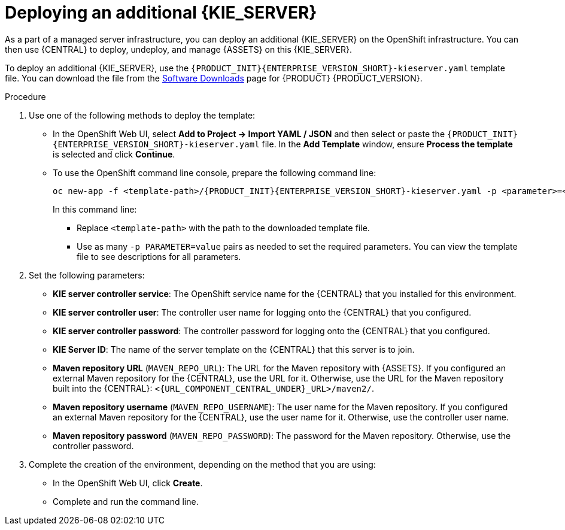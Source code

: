 [id='kieserver-additional-deploy-proc']
= Deploying an additional {KIE_SERVER}

As a part of a managed server infrastructure, you can deploy an additional {KIE_SERVER} on the OpenShift infrastructure. You can then use {CENTRAL} to deploy, undeploy, and manage {ASSETS} on this {KIE_SERVER}.

To deploy an additional {KIE_SERVER}, use the `{PRODUCT_INIT}{ENTERPRISE_VERSION_SHORT}-kieserver.yaml` template file. You can download the file from the https://access.redhat.com/jbossnetwork/restricted/listSoftware.html[Software Downloads] page for {PRODUCT} {PRODUCT_VERSION}.


.Procedure

. Use one of the following methods to deploy the template:
* In the OpenShift Web UI, select *Add to Project -> Import YAML / JSON* and then select or paste the `{PRODUCT_INIT}{ENTERPRISE_VERSION_SHORT}-kieserver.yaml` file. In the *Add Template* window, ensure *Process the template* is selected and click *Continue*.
* To use the OpenShift command line console, prepare the following command line:
+
[subs="verbatim,macros"]
----
oc new-app -f <template-path>/{PRODUCT_INIT}{ENTERPRISE_VERSION_SHORT}-kieserver.yaml -p <parameter>=<value> ...  
----
+
In this command line:
+
** Replace `<template-path>` with the path to the downloaded template file.
** Use as many `-p PARAMETER=value` pairs as needed to set the required parameters. You can view the template file to see descriptions for all parameters.
+
. Set the following parameters:
+
** *KIE server controller service*: The OpenShift service name for the {CENTRAL} that you installed for this environment.
** *KIE server controller user*: The controller user name for logging onto the {CENTRAL} that you configured.
** *KIE server controller password*: The controller password for logging onto the {CENTRAL} that you configured.
** *KIE Server ID*: The name of the server template on the {CENTRAL} that this server is to join.
** *Maven repository URL* (`MAVEN_REPO_URL`): The URL for the Maven repository with {ASSETS}. If you configured an external Maven repository for the {CENTRAL}, use the URL for it. Otherwise, use the URL for the Maven repository built into the {CENTRAL}: `<{URL_COMPONENT_CENTRAL_UNDER}_URL>/maven2/`.
** *Maven repository username* (`MAVEN_REPO_USERNAME`): The user name for the Maven repository. If you configured an external Maven repository for the {CENTRAL}, use the user name for it. Otherwise, use the controller user name.  
** *Maven repository password* (`MAVEN_REPO_PASSWORD`): The password for the Maven repository. Otherwise, use the controller password.
+
. Complete the creation of the environment, depending on the method that you are using:
* In the OpenShift Web UI, click *Create*.
* Complete and run the command line.
